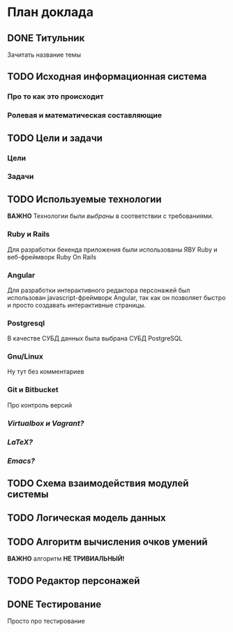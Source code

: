 
* План доклада
** DONE Титульник
   Зачитать название темы
** TODO Исходная информационная система
*** Про то как это происходит
*** Ролевая и математическая составляющие
** TODO Цели и задачи
*** Цели
*** Задачи
** TODO Используемые технологии
   *ВАЖНО* Технологии были /выбраны/ в соответствии с требованиями.
*** Ruby и Rails
    Для разработки бекенда приложения были использованы ЯВУ Ruby и веб-фреймворк Ruby On Rails
*** Angular
    Для разработки интерактивного редактора персонажей был использован javascript-фреймворк Angular, так как он позволяет быстро и просто создавать интерактивные страницы.
*** Postgresql
    В качестве СУБД данных была выбрана СУБД PostgreSQL
*** Gnu/Linux
    Ну тут без комментариев
*** Git и Bitbucket
    Про контроль версий
*** /Virtualbox и Vagrant?/
*** /LaTeX?/
*** /Emacs?/
** TODO Схема взаимодействия модулей системы
** TODO Логическая модель данных
** TODO Алгоритм вычисления очков умений
   *ВАЖНО* алгоритм *НЕ ТРИВИАЛЬНЫЙ!*
** TODO Редактор персонажей
** DONE Тестирование
   Просто про тестирование
   
